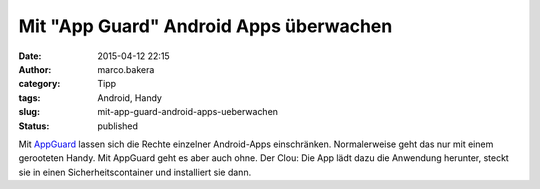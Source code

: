 Mit "App Guard" Android Apps überwachen
#######################################
:date: 2015-04-12 22:15
:author: marco.bakera
:category: Tipp
:tags: Android, Handy
:slug: mit-app-guard-android-apps-ueberwachen
:status: published

Mit `AppGuard <http://www.srt-appguard.com/>`__ lassen sich die Rechte
einzelner Android-Apps einschränken. Normalerweise geht das nur mit
einem gerooteten Handy. Mit AppGuard geht es aber auch ohne. Der Clou:
Die App lädt dazu die Anwendung herunter, steckt sie in einen
Sicherheitscontainer und installiert sie dann.
